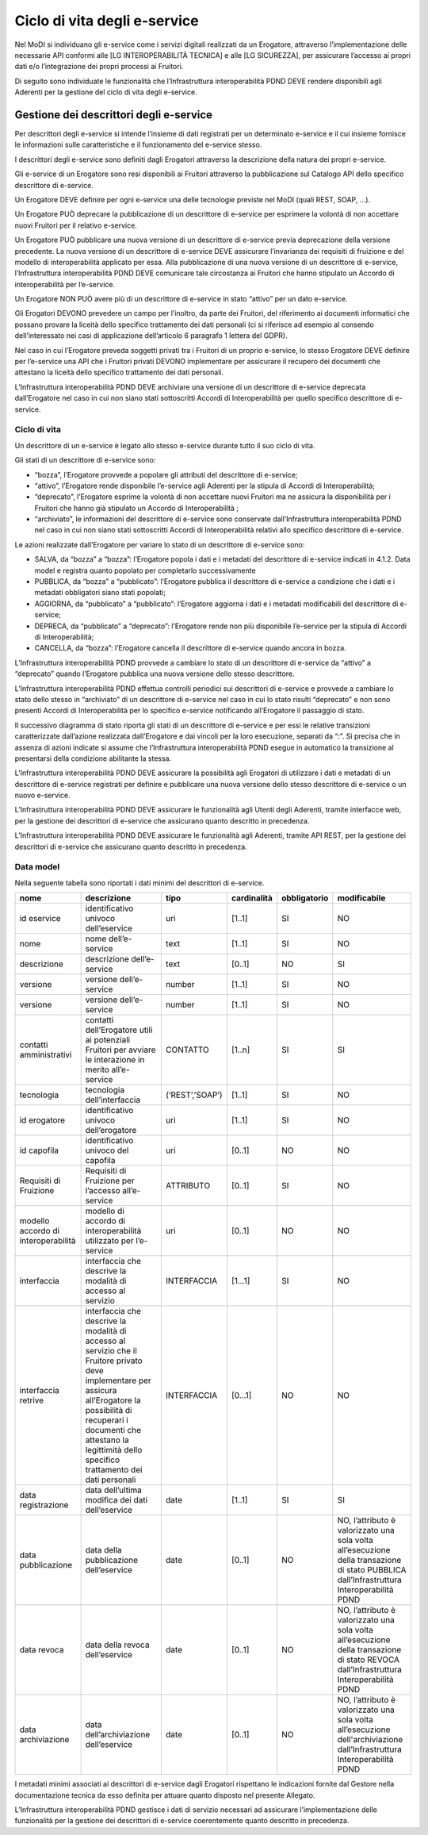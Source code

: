 Ciclo di vita degli e-service
=============================

Nel MoDI si individuano gli e-service come i servizi digitali realizzati 
da un Erogatore, attraverso l’implementazione delle necessarie API conformi 
alle [LG INTEROPERABILITÀ TECNICA] e alle [LG SICUREZZA], per assicurare 
l’accesso ai propri dati e/o l’integrazione dei propri processi ai Fruitori.

Di seguito sono individuate le funzionalità che l’Infrastruttura interoperabilità 
PDND DEVE rendere disponibili agli Aderenti per la gestione del ciclo di 
vita degli e-service.

Gestione dei descrittori degli e-service
----------------------------------------

Per descrittori degli e-service si intende l’insieme di dati registrati 
per un determinato e-service e il cui insieme  fornisce le informazioni 
sulle caratteristiche e il funzionamento del e-service stesso.

I descrittori degli e-service sono definiti dagli Erogatori attraverso 
la descrizione della natura dei propri e-service.

Gli e-service di un Erogatore sono resi disponibili ai Fruitori attraverso 
la pubblicazione sul Catalogo API dello specifico descrittore di e-service.

Un Erogatore DEVE definire per ogni e-service una delle tecnologie previste 
nel MoDI (quali REST, SOAP, ...).

Un Erogatore PUÒ deprecare la pubblicazione di un descrittore di e-service 
per esprimere la volontà di non accettare nuovi Fruitori per il relativo 
e-service.

Un Erogatore PUÒ pubblicare una nuova versione di un descrittore di e-service 
previa deprecazione della versione precedente. La nuova versione di un 
descrittore di e-service DEVE assicurare l’invarianza dei requisiti di 
fruizione e del modello di interoperabilità applicato per essa. Alla 
pubblicazione di una nuova versione di un descrittore di e-service, 
l’Infrastruttura interoperabilità PDND DEVE comunicare tale circostanza 
ai Fruitori che hanno stipulato un Accordo di interoperabilità per l’e-service. 

Un Erogatore NON PUÒ avere più di un descrittore di e-service in stato 
“attivo” per un dato e-service.

Gli Erogatori DEVONO prevedere un campo per l’inoltro, da parte dei Fruitori, 
del riferimento ai documenti informatici che possano provare la liceità 
dello specifico trattamento dei dati personali (ci si riferisce ad esempio 
al consendo dell’interessato nei casi di applicazione dell’articolo 6 
paragrafo 1 lettera del GDPR).

Nel caso in cui l’Erogatore preveda soggetti privati tra i Fruitori di 
un proprio e-service, lo stesso Erogatore DEVE definire per l’e-service 
una API che i Fruitori privati DEVONO implementare per assicurare il 
recupero dei documenti che attestano la liceità  dello specifico trattamento 
dei dati personali.

L’Infrastruttura interoperabilità PDND DEVE archiviare una versione di 
un descrittore di e-service deprecata dall’Erogatore nel caso in cui non 
siano stati sottoscritti Accordi di Interoperabilità per quello specifico 
descrittore di e-service.

Ciclo di vita
^^^^^^^^^^^^^

Un descrittore di un e-service è legato allo stesso e-service durante 
tutto il suo ciclo di vita.

Gli stati di un descrittore di e-service sono:

- “bozza”, l’Erogatore provvede a popolare gli attributi del descrittore 
  di e-service;

- “attivo”, l’Erogatore rende disponibile l’e-service agli Aderenti per 
  la stipula di Accordi di Interoperabilità;

- “deprecato”, l’Erogatore esprime la volontà di non accettare nuovi Fruitori 
  ma ne  assicura la disponibilità per i Fruitori che hanno già stipulato 
  un Accordo di Interoperabilità ;

- “archiviato”, le informazioni del descrittore di e-service sono conservate 
  dall’Infrastruttura interoperabilità PDND nel caso in cui non siano stati 
  sottoscritti Accordi di Interoperabilità relativi allo specifico descrittore 
  di e-service.

Le azioni realizzate dall’Erogatore per variare lo stato di un descrittore 
di e-service sono:

- SALVA, da “bozza” a “bozza”: l’Erogatore popola i dati e i metadati del 
  descrittore di e-service indicati in 4.1.2. Data model e registra quanto 
  popolato per completarlo successivamente

- PUBBLICA, da “bozza” a “pubblicato”: l’Erogatore pubblica il descrittore 
  di e-service a condizione che i dati e i metadati obbligatori siano 
  stati popolati;

- AGGIORNA, da “pubblicato” a “pubblicato”: l’Erogatore aggiorna i dati 
  e i metadati modificabili del descrittore di e-service;

- DEPRECA, da “pubblicato” a “deprecato”: l’Erogatore rende non più 
  disponibile l’e-service per la stipula di Accordi di Interoperabilità;

- CANCELLA, da “bozza”: l’Erogatore cancella il descrittore di e-service 
  quando ancora in bozza.

L’Infrastruttura interoperabilità PDND provvede a cambiare lo stato di 
un descrittore di e-service da “attivo” a “deprecato” quando l’Erogatore 
pubblica una nuova versione dello stesso descrittore.

L’Infrastruttura interoperabilità PDND effettua controlli periodici sui 
descrittori di e-service e provvede a cambiare lo stato dello stesso in 
“archiviato” di un descrittore di e-service nel caso in cui lo stato 
risulti “deprecato” e non sono presenti Accordi di Interoperabilità per 
lo specifico e-service notificando all’Erogatore il passaggio di stato.

Il successivo diagramma di stato riporta gli stati di un descrittore di 
e-service e per essi le relative transizioni caratterizzate dall’azione 
realizzata dall’Erogatore e dai vincoli per la loro esecuzione, separati 
da “:”. Si precisa che in assenza di azioni indicate si assume che 
l’Infrastruttura interoperabilità PDND esegue in automatico la transizione 
al presentarsi della condizione abilitante la stessa.


.. mermaid::

   graph TD
   avvio((start))
   b[bozza]
   p[attivo]
   np[deprecato]
   e[archiviato]
   fine((end))
   avvio --> b
   b --> |CANCELLA| fine
   b --> |PUBBLICA: tutti i campi obbligatori sono valorizzati | p    
   b --> |SALVA| b
   p --> |AGGIORNA| p
   p --> |DEPRECA| np   
   np --> |: nessun accordo di interoperabilità presente| e
   e --> fine

L’Infrastruttura interoperabilità PDND DEVE assicurare la possibilità 
agli Erogatori di utilizzare i dati e metadati di un descrittore di e-service 
registrati per definire e pubblicare una nuova versione dello stesso descrittore 
di e-service o un nuovo e-service.

L’Infrastruttura interoperabilità PDND DEVE assicurare le funzionalità 
agli Utenti degli Aderenti, tramite interfacce web, per la gestione dei 
descrittori di e-service che assicurano quanto descritto in precedenza.

L’Infrastruttura interoperabilità PDND DEVE assicurare le funzionalità 
agli Aderenti, tramite API REST, per la gestione dei descrittori di e-service 
che assicurano quanto descritto in precedenza.

Data model
^^^^^^^^^^

Nella seguente tabella sono riportati i dati minimi del descrittori di e-service.

.. list-table::
    :header-rows: 1

    * -    nome
      -    descrizione
      -    tipo
      -    cardinalità
      -    obbligatorio
      -    modificabile
    * -    id eservice
      -    identificativo univoco dell’eservice
      -    uri
      -    [1..1]
      -    SI
      -    NO 
    * -    nome
      -    nome dell’e-service
      -    text
      -    [1..1]
      -    SI
      -    NO
    * -    descrizione
      -    descrizione dell’e-service
      -    text
      -    [0..1]
      -    NO
      -    SI
    * -    versione
      -    versione dell’e-service
      -    number
      -    [1..1]
      -    SI
      -    NO
    * -    versione
      -    versione dell’e-service
      -    number
      -    [1..1]
      -    SI
      -    NO
    * -    contatti amministrativi
      -    contatti dell’Erogatore utili ai potenziali Fruitori per avviare le interazione in merito all’e-service
      -    CONTATTO
      -    [1..n]
      -    SI
      -    SI
    * -    tecnologia
      -    tecnologia dell’interfaccia 
      -    (‘REST’,’SOAP’)
      -    [1..1]
      -    SI
      -    NO
    * -    id erogatore
      -    identificativo univoco dell’erogatore
      -    uri
      -    [1..1]
      -    SI
      -    NO
    * -    id capofila
      -    identificativo univoco del capofila
      -    uri
      -    [0..1]
      -    NO
      -    NO
    * -    Requisiti di Fruizione
      -    Requisiti di Fruizione per l’accesso all’e-service
      -    ATTRIBUTO
      -    [0..1]
      -    SI
      -    NO
    * -    modello accordo di interoperabilità
      -    modello di accordo di interoperabilità utilizzato per l’e-service
      -    uri
      -    [0..1]
      -    NO
      -    NO
    * -    interfaccia
      -    interfaccia  che descrive la modalità di accesso al servizio
      -    INTERFACCIA
      -    [1...1]
      -    SI
      -    NO
    * -    interfaccia retrive
      -    interfaccia che descrive la modalità di accesso al servizio che il Fruitore privato deve implementare per assicura all’Erogatore la possibilità di recuperari i documenti che attestano la legittimità dello specifico trattamento dei dati personali
      -    INTERFACCIA
      -    [0...1]
      -    NO
      -    NO
    * -    data registrazione
      -    data dell’ultima modifica dei dati dell’eservice
      -    date
      -    [1..1]
      -    SI
      -    SI
    * -    data pubblicazione
      -    data della pubblicazione dell’eservice
      -    date
      -    [0..1]
      -    NO
      -    NO, l’attributo è valorizzato una sola volta all’esecuzione della transazione di stato PUBBLICA dall’Infrastruttura Interoperabilità PDND
    * -    data revoca
      -    data della revoca dell’eservice
      -    date
      -    [0..1]
      -    NO
      -    NO, l’attributo è valorizzato una sola volta all’esecuzione della transazione di stato REVOCA dall’Infrastruttura Interoperabilità PDND
    * -    data archiviazione
      -    data dell’archiviazione dell’eservice
      -    date
      -    [0..1]
      -    NO
      -    NO, l’attributo è valorizzato una sola volta all’esecuzione dell'archiviazione dall’Infrastruttura Interoperabilità PDND

I metadati minimi associati ai descrittori di e-service dagli Erogatori 
rispettano le indicazioni fornite dal Gestore nella documentazione tecnica 
da esso definita per attuare quanto disposto nel presente Allegato.

L’Infrastruttura interoperabilità PDND gestisce i dati di servizio necessari 
ad assicurare l’implementazione delle funzionalità per la gestione dei 
descrittori di e-service coerentemente quanto descritto in precedenza.
 
.. forum_italia::
   :topic_id: 26429
   :scope: document
